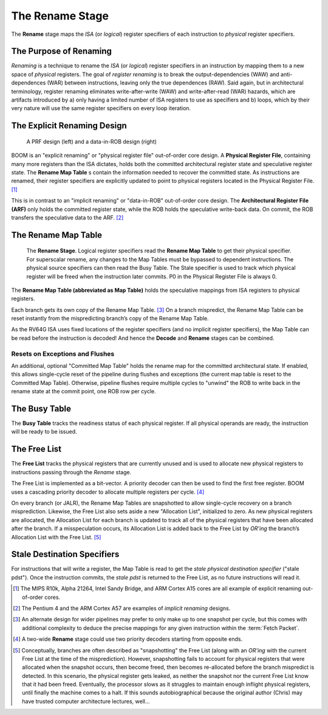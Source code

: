The Rename Stage
================

The **Rename** stage maps the *ISA* (or *logical*) register specifiers of
each instruction to *physical* register specifiers.

The Purpose of Renaming
-----------------------

*Renaming* is a technique to rename the *ISA* (or *logical*) register
specifiers in an instruction by mapping them to a new space of
*physical* registers. The goal of *register renaming* is to break the
output-dependencies (WAW) and anti-dependences (WAR) between instructions, leaving
only the true dependences (RAW). Said again, but in architectural
terminology, register renaming eliminates write-after-write (WAW) and
write-after-read (WAR) hazards, which are artifacts introduced by a)
only having a limited number of ISA registers to use as specifiers and
b) loops, which by their very nature will use the same register
specifiers on every loop iteration.

The Explicit Renaming Design
----------------------------

.. _prf-vs-data-in-rob:
.. figure:: /figures/prf-and-arf.png
    :alt: PRF vs Data-in-ROB design

    A PRF design (left) and a data-in-ROB design (right)

BOOM is an "explicit renaming" or "physical register file" out-of-order
core design. A **Physical Register File**, containing many more registers
than the ISA dictates, holds both the committed architectural register
state and speculative register state. The **Rename Map Table** s contain the
information needed to recover the committed state. As instructions are
renamed, their register specifiers are explicitly updated to point to
physical registers located in the Physical Register File. [1]_

This is in contrast to an "implicit renaming" or "data-in-ROB"
out-of-order core design. The **Architectural Register File (ARF)** only
holds the committed register state, while the ROB holds the speculative
write-back data. On commit, the ROB transfers the speculative data to
the ARF. [2]_

The Rename Map Table
--------------------

.. _rename-stage:
.. figure:: /figures/rename-pipeline.png
    :alt: The Rename Stage

    The **Rename Stage**. Logical register specifiers read the **Rename Map Table** to get their physical specifier.
    For superscalar rename, any changes to the Map Tables must be bypassed to dependent instructions. The
    physical source specifiers can then read the Busy Table. The Stale specifier is used to track which physical
    register will be freed when the instruction later commits. P0 in the Physical Register File is always 0.

The **Rename Map Table (abbreviated as Map Table)** holds the speculative mappings from ISA registers
to physical registers.

Each branch gets its own copy of the Rename Map Table. [3]_ On a branch
mispredict, the Rename Map Table can be reset instantly from the mispredicting
branch’s copy of the Rename Map Table.

As the RV64G ISA uses fixed locations of the register specifiers (and no
implicit register specifiers), the Map Table can be read before the
instruction is decoded! And hence the **Decode** and **Rename** stages can be combined.

Resets on Exceptions and Flushes
~~~~~~~~~~~~~~~~~~~~~~~~~~~~~~~~

An additional, optional "Committed Map Table" holds the rename map for
the committed architectural state. If enabled, this allows single-cycle
reset of the pipeline during flushes and exceptions (the current map
table is reset to the Committed Map Table). Otherwise, pipeline flushes
require multiple cycles to "unwind" the ROB to write back in the rename
state at the commit point, one ROB row per cycle.

The Busy Table
--------------

The **Busy Table** tracks the readiness status of each physical register. If
all physical operands are ready, the instruction will be ready to be
issued.

The Free List
-------------

The **Free List** tracks the physical registers that are currently unused
and is used to allocate new physical registers to instructions passing
through the *Rename* stage.

The Free List is implemented as a bit-vector. A priority decoder can
then be used to find the first free register. BOOM uses a cascading
priority decoder to allocate multiple registers per cycle. [4]_

On every branch (or JALR), the Rename Map Tables are snapshotted to
allow single-cycle recovery on a branch misprediction. Likewise, the
Free List also sets aside a new "Allocation List", initialized to zero.
As new physical registers are allocated, the Allocation List for each
branch is updated to track all of the physical registers that have been
allocated after the branch. If a misspeculation occurs, its Allocation
List is added back to the Free List by *OR'ing* the branch’s Allocation
List with the Free List. [5]_

Stale Destination Specifiers
----------------------------

For instructions that will write a register, the Map Table is read to
get the *stale physical destination specifier* ("stale pdst"). Once the
instruction commits, the *stale pdst* is returned to the Free List, as
no future instructions will read it.

.. [1]
   The MIPS R10k, Alpha 21264, Intel Sandy Bridge, and ARM
   Cortex A15 cores are all example of explicit renaming out-of-order
   cores.

.. [2]
   The Pentium 4 and the ARM Cortex A57 are examples of *implicit
   renaming* designs.

.. [3]
   An alternate design for wider pipelines may prefer to only make up to
   one snapshot per cycle, but this comes with additional complexity to
   deduce the precise mappings for any given instruction within the
   :term:`Fetch Packet`.

.. [4]
   A two-wide **Rename** stage could use two priority decoders starting from
   opposite ends.

.. [5]
   Conceptually, branches are often described as "snapshotting" the Free
   List (along with an *OR'ing* with the current Free List at the time
   of the misprediction). However, snapshotting fails to account for
   physical registers that were allocated when the snapshot occurs, then
   become freed, then becomes re-allocated before the branch mispredict
   is detected. In this scenario, the physical register gets leaked, as
   neither the snapshot nor the current Free List know that it had been
   freed. Eventually, the processor slows as it struggles to maintain
   enough inflight physical registers, until finally the machine comes
   to a halt. If this sounds autobiographical because the original author
   (Chris) may have trusted computer architecture lectures, well...

